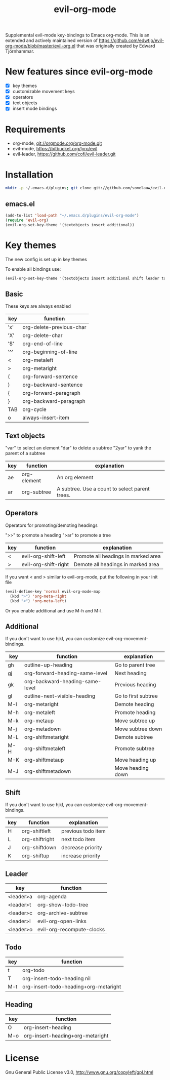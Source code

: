 #+TITLE: evil-org-mode

Supplemental evil-mode key-bindings to Emacs org-mode.
This is an extended and actively maintained version of https://github.com/edwtjo/evil-org-mode/blob/master/evil-org.el that was originally created by Edward Tjörnhammar.

* New features since evil-org-mode
- [X] key themes
- [X] customizable movement keys
- [X] operators
- [X] text objects
- [X] insert mode bindings

* Requirements

- org-mode, git://orgmode.org/org-mode.git
- evil-mode, https://bitbucket.org/lyro/evil
- evil-leader, https://github.com/cofi/evil-leader.git

* Installation

#+BEGIN_SRC sh
  mkdir -p ~/.emacs.d/plugins; git clone git://github.com/somelauw/evil-org-improved.git ~/.emacs.d/plugins/evil-org-mode
#+END_SRC

** emacs.el

#+begin_src emacs-lisp
    (add-to-list 'load-path "~/.emacs.d/plugins/evil-org-mode")
    (require 'evil-org)
    (evil-org-set-key-theme '(textobjects insert additional))
#+end_src

* Key themes
The new config is set up in key themes

To enable all bindings use:
#+begin_src emacs-lisp
    (evil-org-set-key-theme '(textobjects insert additional shift leader todo heading))
#+end_src


** Basic
These keys are always enabled

  |-----+--------------------------|
  | key | function                 |
  |-----+--------------------------|
  | 'x' | org-delete-previous-char |
  | 'X' | org-delete-char          |
  | '$' | org-end-of-line          |
  | '^' | org-beginning-of-line    |
  | <   | org-metaleft             |
  | >   | org-metaright            |
  | (   | org-forward-sentence     |
  | )   | org-backward-sentence    |
  | {   | org-forward-paragraph    |
  | }   | org-backward-paragraph   |
  | TAB | org-cycle                |
  | o   | always-insert-item       |
  |-----+--------------------------|

** Text objects
"var" to select an element
"dar" to delete a subtree
"2yar" to yank the parent of a subtree

  |-----+-------------+------------------------------------------------|
  | key | function    | explanation                                    |
  |-----+-------------+------------------------------------------------|
  | ae  | org-element | An org element                                 |
  | ar  | org-subtree | A subtree. Use a count to select parent trees. |
  |-----+-------------+------------------------------------------------|

** Operators
Operators for promoting/demoting headings

">>" to promote a heading
">ar" to promote a tree

  |-----+----------------------+-------------------------------------|
  | key | function             | explanation                         |
  |-----+----------------------+-------------------------------------|
  | <   | evil-org-shift-left  | Promote all headings in marked area |
  | >   | evil-org-shift-right | Demote all headings in marked area  |
  |-----+----------------------+-------------------------------------|

If you want < and > similar to evil-org-mode, put the following in your init file

#+begin_src emacs-lisp
  (evil-define-key 'normal evil-org-mode-map
    (kbd ">") 'org-meta-right
    (kbd "<") 'org-meta-left)
#+end_src

Or you enable additional and use M-h and M-l.

** Additional
If you don't want to use hjkl, you can customize evil-org-movement-bindings.

  |-----+---------------------------------------------+---------------------|
  | key | function                                    | explanation         |
  |-----+---------------------------------------------+---------------------|
  | gh  | outline-up-heading                          | Go to parent tree   |
  | gj  | org-forward-heading-same-level              | Next heading        |
  | gk  | org-backward-heading-same-level             | Previous heading    |
  | gl  | outline-next-visible-heading                | Go to first subtree |
  | M-l | org-metaright                               | Demote heading      |
  | M-h | org-metaleft                                | Promote heading     |
  | M-k | org-metaup                                  | Move subtree up     |
  | M-j | org-metadown                                | Move subtree down   |
  | M-L | org-shiftmetaright                          | Demote subtree      |
  | M-H | org-shiftmetaleft                           | Promote subtree     |
  | M-K | org-shiftmetaup                             | Move heading up     |
  | M-J | org-shiftmetadown                           | Move heading down   |
  |-----+---------------------------------------------+---------------------|

** Shift
If you don't want to use hjkl, you can customize evil-org-movement-bindings.

  |-----+----------------+--------------------|
  | key | function       | explanation        |
  |-----+----------------+--------------------|
  | H   | org-shiftleft  | previous todo item |
  | L   | org-shiftright | next todo item     |
  | J   | org-shiftdown  | decrease priority  |
  | K   | org-shiftup    | increase priority  |
  |-----+----------------+--------------------|

** Leader

  |-----------+---------------------------|
  | key       | function                  |
  |-----------+---------------------------|
  | <leader>a | org-agenda                |
  | <leader>t | org-show-todo-tree        |
  | <leader>c | org-archive-subtree       |
  | <leader>l | evil-org-open-links       |
  | <leader>o | evil-org-recompute-clocks |
  |-----------+---------------------------|

** Todo

  |-----+---------------------------------------|
  | key | function                              |
  |-----+---------------------------------------|
  | t   | org-todo                              |
  | T   | org-insert-todo-heading nil           |
  | M-t | org-insert-todo-heading+org-metaright |
  |-----+---------------------------------------|

** Heading

  |-----+----------------------------------|
  | key | function                         |
  |-----+----------------------------------|
  | O   | org-insert-heading               |
  | M-o | org-insert-heading+org-metaright |
  |-----+----------------------------------|

* License

Gnu General Public License v3.0, http://www.gnu.org/copyleft/gpl.html
